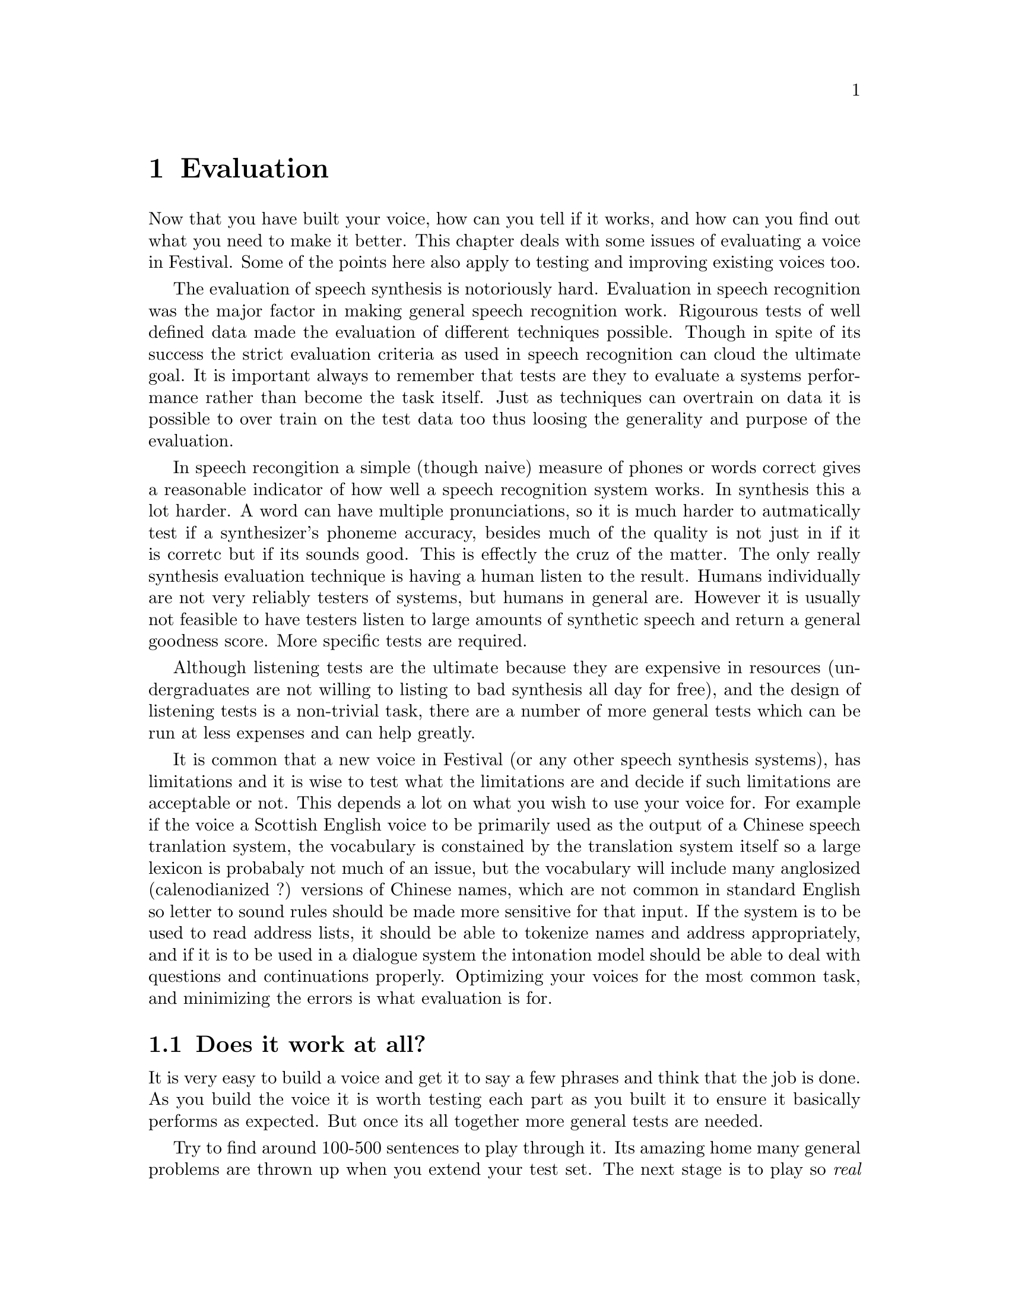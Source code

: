 @chapter Evaluation

Now that you have built your voice, how can you tell if it works, and
how can you find out what you need to make it better.  This chapter
deals with some issues of evaluating a voice in Festival.  Some
of the points here also apply to testing and improving existing voices
too.

The evaluation of speech synthesis is notoriously hard.  Evaluation in
speech recognition was the major factor in making general speech
recognition work.  Rigourous tests of well defined data made the
evaluation of different techniques possible.  Though in spite of its
success the strict evaluation criteria as used in speech recognition can
cloud the ultimate goal.  It is important always to remember that tests
are they to evaluate a systems performance rather than become the task
itself.  Just as techniques can overtrain on data it is possible to over
train on the test data too thus loosing the generality and purpose
of the evaluation.

In speech recongition a simple (though naive) measure of phones or words
correct gives a reasonable indicator of how well a speech recognition
system works.  In synthesis this a lot harder.  A word can have multiple
pronunciations, so it is much harder to autmatically test if a
synthesizer's phoneme accuracy, besides much of the quality is not just
in if it is corretc but if its sounds good.  This is effectly the cruz
of the matter.  The only really synthesis evaluation technique is having
a human listen to the result.  Humans individually are not very reliably
testers of systems, but humans in general are.  However it is usually
not feasible to have testers listen to large amounts of synthetic speech
and return a general goodness score.  More specific tests are required.

Although listening tests are the ultimate because they are expensive in
resources (undergraduates are not willing to listing to bad synthesis
all day for free), and the design of listening tests is a non-trivial
task, there are a number of more general tests which can be run at less
expenses and can help greatly.

It is common that a new voice in Festival (or any other speech synthesis
systems), has limitations and it is wise to test what the limitations
are and decide if such limitations are acceptable or not.  This depends
a lot on what you wish to use your voice for.  For example if the voice
a Scottish English voice to be primarily used as the output of a Chinese
speech tranlation system, the vocabulary is constained by the
translation system itself so a large lexicon is probabaly not much of an
issue, but the vocabulary will include many anglosized (calenodianized
?) versions of Chinese names, which are not common in standard English
so letter to sound rules should be made more sensitive for that input.
If the system is to be used to read address lists, it should be able to
tokenize names and address appropriately, and if it is to be used in a
dialogue system the intonation model should be able to deal with
questions and continuations properly.  Optimizing your voices for the
most common task, and minimizing the errors is what evaluation is for.

@section Does it work at all?

It is very easy to build a voice and get it to say a few phrases and
think that the job is done.  As you build the voice it is worth testing
each part as you built it to ensure it basically performs as expected.
But once its all together more general tests are needed.

Try to find around 100-500 sentences to play through it.  Its amazing
home many general problems are thrown up when you extend your test set.
The next stage is to play so @emph{real} text.  That may be news text
from the web, output from your speech translation system, or some email.
Initially it is worth just synthesizing the whole set without even
listening to it.  Problems in analysis and missing diphones etc may be
shown up just in the processing of the text.  Then you want to listen to
the output and identify problems.  This make take some amoutn of
investogation.  What you want to do is identify @emph{where} the problem
is, is it bad tex analysis, bad lexical entry, a prosody problem, or a
waveform synthesis problem.  You may need to synthesizes parts
of the text in isolation (e.g. using the Festival function
@code{SayText} and look at the structure of the utterance generated,
e.g. using the function @code{utt.features}.  FOr example
to see what words have been identified from the text analysis
@lisp
(utt.features utt1 'Word '(name))
@end lisp
Or to see the phones generated
@lisp
(utt.features utt1 'Segment '(name))
@end lisp
Thus you can view selected parts of an utterance and find out
if it is being created as you intended.  For some things
a graphical display of the utterance may help.  The display
system Fringe has support for this.

Once you identify @emph{where} the problem is you need to decide how to
fix it (or if it is worth fixing).  Adding new entries to the lexicon
can be a simple fix but there will always be things missing.  A
systematic study of missing parts of the lexicon is more worthwhile than
trying to individually fix every bad pronunciation.  For English we used
Festival to analysis some very large text databases to find out which
words are not in the lexicon.  Then we looked at the distribution of the
unknown words and then check the most frequent against the letter to
sound rules and those which were proounced wrongly were added to the
lexicon explicitly.  This technique helps to fill genuine gaps in the
lexicon but such tests will always be biased to the types of
data used for the tests.

@cindex lexical gaps
In our English checks we used Wall Street Journal and Time magazine
articles (around 10 millions words in total).  Many unusual
words apear only in one article (e.g proper names) which are less
important to add to the lexicon, but unusual words that appear 
across articales are more likely to appear again so should
be added. 

Be aware that using data will cause your coverage to be biased towards
that type of data.  Our databases are mostly collected in the early 90s
and hence have good coverage for the Gulf War, and the changes in
Eastern Europe but our ten million words have no occurences of the words
@samp{Sojourner} or @samp{Lewinski} whcih only appear in stories later
in the decade.

A script is provided in @file{src/general/find_unknowns} which will
analyze given text to find which words do not appear in the current
lexicon.  You should use the @code{-eval} option to specify the
selection of your voice.  Note this checks to see which words are not in
the lexicon itself, it replaces what ever letter to sound/ unknown word
function you specified and saves any words for which that function is
called in the given output file.   For example
@example
find_unknowns -eval "(voice_ked_diphone)" -output cmudict.unknown \
          wsj/wsj-raw/00/*
@end example
Normally you would run this over your database then cummulate the
unknown words, then rerun the unknown words synthesizing each and
listening to them to evaluate if your LTS system produces reasonable
results.  Fur those words which do have acceptable pronunciations add
them to your lexicon.

@section Sematically unpredictable sentences

@cindex sematically unpredictable sentences
@cindex SUS test
One technique that has been used to evaluation speech synthesis
quality is testing against semantically unpredictable sentences.

@example
%%%%%%%%%%%%%%%%%%%%%%
Discussion to be added 
%%%%%%%%%%%%%%%%%%%%%%
@end example



